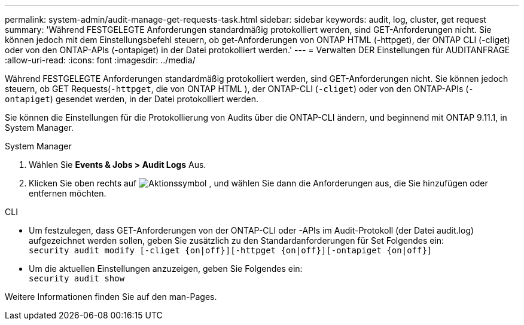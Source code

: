 ---
permalink: system-admin/audit-manage-get-requests-task.html 
sidebar: sidebar 
keywords: audit, log, cluster, get request 
summary: 'Während FESTGELEGTE Anforderungen standardmäßig protokolliert werden, sind GET-Anforderungen nicht. Sie können jedoch mit dem Einstellungsbefehl steuern, ob get-Anforderungen von ONTAP HTML (-httpget), der ONTAP CLI (-cliget) oder von den ONTAP-APIs (-ontapiget) in der Datei protokolliert werden.' 
---
= Verwalten DER Einstellungen für AUDITANFRAGE
:allow-uri-read: 
:icons: font
:imagesdir: ../media/


[role="lead"]
Während FESTGELEGTE Anforderungen standardmäßig protokolliert werden, sind GET-Anforderungen nicht. Sie können jedoch steuern, ob GET Requests(`-httpget`, die von ONTAP HTML ), der ONTAP-CLI (`-cliget`) oder von den ONTAP-APIs (`-ontapiget`) gesendet werden, in der Datei protokolliert werden.

Sie können die Einstellungen für die Protokollierung von Audits über die ONTAP-CLI ändern, und beginnend mit ONTAP 9.11.1, in System Manager.

[role="tabbed-block"]
====
.System Manager
--
. Wählen Sie *Events & Jobs > Audit Logs* Aus.
. Klicken Sie oben rechts auf image:icon_gear.gif["Aktionssymbol"] , und wählen Sie dann die Anforderungen aus, die Sie hinzufügen oder entfernen möchten.


--
.CLI
--
* Um festzulegen, dass GET-Anforderungen von der ONTAP-CLI oder -APIs im Audit-Protokoll (der Datei audit.log) aufgezeichnet werden sollen, geben Sie zusätzlich zu den Standardanforderungen für Set Folgendes ein: +
`security audit modify [-cliget {on|off}][-httpget {on|off}][-ontapiget {on|off}]`
* Um die aktuellen Einstellungen anzuzeigen, geben Sie Folgendes ein: +
`security audit show`


Weitere Informationen finden Sie auf den man-Pages.

--
====